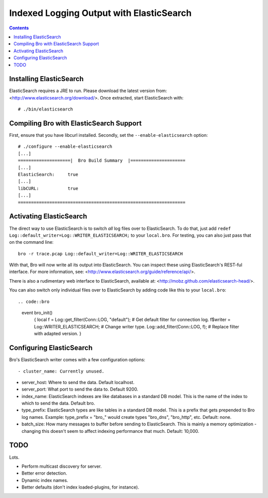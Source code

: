 
========================================
Indexed Logging Output with ElasticSearch
========================================

.. rst-class:: opening

   Bro's default ASCII log format is not exactly the most efficient
   way for storing and searching large volumes of data. ElasticSearch
   is a new and exciting technology for dealing with tons of data.
   ElasticSearch is a search engine built on top of Apache's Lucene
   project. It scales very well, both for distributed indexing and 
   distributed searching.

.. contents::

Installing ElasticSearch
------------------------

ElasticSearch requires a JRE to run. Please download the latest version
from: <http://www.elasticsearch.org/download/>. Once extracted, start
ElasticSearch with::

# ./bin/elasticsearch

Compiling Bro with ElasticSearch Support
----------------------------------------

First, ensure that you have libcurl installed. Secondly, set the 
``--enable-elasticsearch`` option::

    # ./configure --enable-elasticsearch
    [...]
    ====================|  Bro Build Summary  |=====================
    [...]
    ElasticSearch:     true
    [...]
    libCURL:           true
    [...]
    ================================================================

Activating ElasticSearch
------------------------

The direct way to use ElasticSearch is to switch *all* log files over to
ElasticSearch. To do that, just add ``redef
Log::default_writer=Log::WRITER_ELASTICSEARCH;`` to your ``local.bro``.
For testing, you can also just pass that on the command line::

    bro -r trace.pcap Log::default_writer=Log::WRITER_ELASTICSEARCH

With that, Bro will now write all its output into ElasticSearch. You can 
inspect these using ElasticSearch's REST-ful interface. For more
information, see: <http://www.elasticsearch.org/guide/reference/api/>.

There is also a rudimentary web interface to ElasticSearch, available at:
<http://mobz.github.com/elasticsearch-head/>.

You can also switch only individual files over to ElasticSearch by adding
code like this to your ``local.bro``::

.. code::bro

    event bro_init()
        {
        local f = Log::get_filter(Conn::LOG, "default"); # Get default filter for connection log.
        f$writer = Log::WRITER_ELASTICSEARCH;               # Change writer type.
        Log::add_filter(Conn::LOG, f);                   # Replace filter with adapted version.
        }

Configuring ElasticSearch
-------------------------

Bro's ElasticSearch writer comes with a few configuration options::

- cluster_name: Currently unused.

- server_host:  Where to send the data. Default localhost.

- server_port:  What port to send the data to. Default 9200.

- index_name:   ElasticSearch indexes are like databases in a standard DB model. 
  This is the name of the index to which to send the data. Default bro.

- type_prefix:  ElasticSearch types are like tables in a standard DB model. This is a prefix that gets prepended to Bro log names. Example: type_prefix = "bro_" would create types "bro_dns", "bro_http", etc. Default: none.

- batch_size:   How many messages to buffer before sending to ElasticSearch. This is mainly a memory optimization - changing this doesn't seem to affect indexing performance that much. Default: 10,000.

TODO
----

Lots.

- Perform multicast discovery for server.
- Better error detection.
- Dynamic index names.
- Better defaults (don't index loaded-plugins, for instance).
